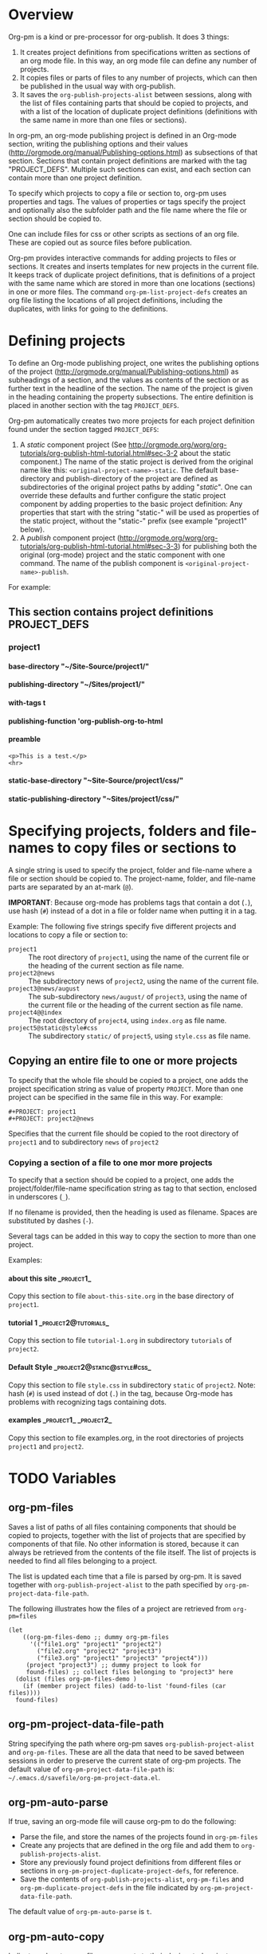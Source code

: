 #+OPTIONS: ^:{} H:5

* Overview

Org-pm is a kind or pre-processor for org-publish.  It does 3 things:

1. It creates project definitions from specifications written as sections of an org mode file.  In this way, an org mode file can define any number of projects.
2. It copies files or parts of files to any number of projects, which can then be published in the usual way with org-publish.
3. It saves the =org-publish-projects-alist= between sessions, along with the list of files containing parts that should be copied to projects, and with a list of the location of duplicate project definitions (definitions with the same name in more than one files or sections).

In org-pm, an org-mode publishing project is defined in an Org-mode section, writing the publishing options and their values (http://orgmode.org/manual/Publishing-options.html) as subsections of that section.  Sections that contain project definitions are marked with the tag "PROJECT_DEFS".  Multiple such sections can exist, and each section can contain more than one project definition.

To specify which projects to copy a file or section to, org-pm uses properties and tags. The values of properties or tags specify the project and optionally also the subfolder path and the file name where the file or section should be copied to.

One can include files for css or other scripts as sections of an org file.  These are copied out as source files before publication.

Org-pm provides interactive commands for adding projects to files or sections.  It creates and inserts templates for new projects in the current file.  It keeps track of duplicate project definitions, that is definitions of a project with the same name which are stored in more than one locations (sections) in one or more files.  The command =org-pm-list-project-defs= creates an org file listing the locations of all project definitions, including the duplicates, with links for going to the definitions.

* Defining projects

To define an Org-mode publishing project, one writes the publishing options of the project (http://orgmode.org/manual/Publishing-options.html) as subheadings of a section, and the values as contents of the section or as further text in the headline of the section.  The name of the project is given in the heading containing the property subsections.  The entire definition is placed in another section with the tag =PROJECT_DEFS=.

Org-pm automatically creates two more projects for each project definition found under the section tagged =PROJECT_DEFS=:

1. A /static/ component project (See http://orgmode.org/worg/org-tutorials/org-publish-html-tutorial.html#sec-3-2 about the static component.)  The name of the static project is derived from the original name like this: =<original-project-name>-static=.  The default base-directory and publish-directory of the project are defined as subdirectories of the original project paths by adding "/static/".  One can override these defaults and further configure the static project component by adding properties to the basic project definition:  Any properties that start with the string "static-" will be used as properties of the static project, without the "static-" prefix (see example "project1" below).
2. A /publish/ component project (http://orgmode.org/worg/org-tutorials/org-publish-html-tutorial.html#sec-3-3) for publishing both the original (org-mode) project and the static component with one command.  The name of the publish component is =<original-project-name>-publish=.

For example:

** This section contains project definitions                  :PROJECT_DEFS:

*** project1

**** base-directory "~/Site-Source/project1/"
**** publishing-directory "~/Sites/project1/"
**** with-tags t
**** publishing-function 'org-publish-org-to-html
**** preamble
: <p>This is a test.</p>
: <hr>
**** static-base-directory "~Site-Source/project1/css/"
**** static-publishing-directory "~Sites/project1/css/"

* Specifying projects, folders and file-names to copy files or sections to

A single string is used to specify the project, folder and file-name where a file or section should be copied to.  The project-name, folder, and file-name parts are separated by an at-mark (=@=).

*IMPORTANT*: Because org-mode has problems tags that contain a dot (=.=), use hash (=#=) instead of a dot in a file or folder name when putting it in a tag.

Example: The following five strings specify five different projects and locations to copy a file or section to:

- =project1= :: The root directory of =project1=, using the name of the current file or the heading of the current section as file name.
- =project2@news= :: The subdirectory news of =project2=, using the name of the current file.
- =project3@news/august= :: The sub-subdirectory =news/august/= of =project3=, using the name of the current file or the heading of the current section as file name.
- =project4@@index= :: The root directory of =project4=, using =index.org= as file name.
- =project5@static@style#css= :: The subdirectory =static/= of =project5=, using =style.css= as file name.

** Copying an entire file to one or more projects
To specify that the whole file should be copied to a project, one adds the project specification string as value of property =PROJECT=.  More than one project can be specified in the same file in this way. For example:

#+BEGIN_EXAMPLE
,#+PROJECT: project1
,#+PROJECT: project2@news
#+END_EXAMPLE

Specifies that the current file should be copied to the root directory of =project1= and to subdirectory =news= of =project2=

*** Copying a section of a file to one mor more projects

To specify that a section should be copied to a project, one adds the project/folder/file-name specification string as tag to that section, enclosed in underscores (=_=).

If no filename is provided, then the heading is used as filename.  Spaces are substituted by dashes (=-=).

Several tags can be added in this way to copy the section to more than one project.

Examples:

**** about this site                                             :_project1_:

Copy this section to file =about-this-site.org= in the base directory of =project1=.

**** tutorial 1                                        :_project2@tutorials_:

Copy this section to file =tutorial-1.org= in subdirectory =tutorials= of =project2=.

**** Default Style                                        :_project2@static@style#css_:

Copy this section to file =style.css= in subdirectory =static= of =project2=.  Note: hash (=#=) is used instead of dot (=.=) in the tag, because Org-mode has problems with recognizing tags containing dots.

**** examples                                      :_project1_:_project2_:

Copy this section to file examples.org, in the root directories of projects =project1= and =project2=.

* TODO Variables
:PROPERTIES:
:DATE:     <2013-12-18 Wed 11:52>
:END:

** org-pm-files

Saves a list of paths of all files containing components that should be copied to projects, together with the list of projects that are specified by components of that file.  No other information is stored, because it can always be retrieved from the contents of the file itself.  The list of projects is needed to find all files belonging to a project.

The list is updated each time that a file is parsed by org-pm.  It is saved together with =org-publish-project-alist= to the path specified by =org-pm-project-data-file-path=.

The following illustrates how the files of a project are retrieved from =org-pm=files=

#+BEGIN_SRC elisp
  (let
      ((org-pm-files-demo ;; dummy org-pm-files
        '(("file1.org" "project1" "project2")
          ("file2.org" "project2" "project3")
          ("file3.org" "project1" "project3" "project4")))
       (project "project3") ;; dummy project to look for
       found-files) ;; collect files belonging to "project3" here
    (dolist (files org-pm-files-demo )
      (if (member project files) (add-to-list 'found-files (car files))))
    found-files)
#+END_SRC

#+RESULTS:
| file3.org | file2.org |

** org-pm-project-data-file-path

String specifying the path where org-pm saves =org-publish-project-alist= and =org-pm-files=.  These are all the data that need to be saved between sessions in order to preserve the current state of org-pm projects.  The default value of =org-pm-project-data-file-path= is: =~/.emacs.d/savefile/org-pm-project-data.el=.

** org-pm-auto-parse

If true, saving an org-mode file will cause org-pm to do the following:

- Parse the file, and store the names of the projects found in =org-pm-files=
- Create any projects that are defined in the org file and add them to =org-publish-projects-alist=.
- Store any previously found project definitions from different files or sections in =org-pm-project-duplicate-project-defs=, for reference.
- Save the contents of =org-publish-projects-alist=, =org-pm-files= and =org-pm-duplicate-project-defs= in the file indicated by =org-pm-project-data-file-path=.

The default value of =org-pm-auto-parse= is =t=.

** org-pm-auto-copy

Indicates when to copy file components to their designated projects.

Possible values:

- =nil= :: Do not copy automatically.  User must run command =org-pm-copy-components= to copy the components.
- =on-save= :: Copy components each time the corresponding file is saved.
- =on-publish= :: Copy components to project each time that org-publish is run, just before publishing a project.

Default value: =on-save=

** org-pm-default-project-name

** org-pm-default-project-org-folder

** org-pm-default-project-html-folder


* TODO Main functions and commands
:PROPERTIES:
:DATE:     <2013-12-18 Wed 11:16>
:END:

** org-pm-add-file-to-project

Ask the user interactively to input the name of a project to which the present buffer should be added.  Add the buffer to the project through either buffer property =#+PROJECT:= or section tag.  Also ask for folder where to put file of buffer.  If needed, create project definition and add it to buffer.  Created any needed folders.

Steps in detail:

1. Parse buffer contents (=org-pm-parse-buffer=) to update project definitions and create list of projects that this buffer belongs to.
2. Create list of projects to select from, by removing the projects that the buffer belongs to from the projects in org-publish-project-alist.
3. Present menu of projects to select from.
4. If user enters name of new project, offer to create this project.  Let user select or input the paths for base directory and publishing directory.  Create these directories if not present.  Add project definition section to buffer if needed.
5. Ask user to select or input folder inside the source directory where the file should be placed.  If the folder input by the user is not a subfolder of the selected projects' bse directory, then issue an error.  If the folder does not exist, create it.
6. If the selected project is defined in the present buffer:
   - Then add tag with project name and folder path relative to base directory to the section that defines the project.
   - Else add =#+PROJECT:= property on a new line at top of buffer.
7. Add project to the entry of this file in =org-pm-project-components= list.
8. Save config data.

** org-pm-remove-file-from-project

** org-pm-add-section-to-project

** org-pm-remove-section-from-project

** org-pm-parse-buffer

This command parses the current buffer in order to do 3 things:

1. Create project definitions. (org-pm-make-projects)
2. Find which parts of the file are stored in which project, and store the results in org-pm-project-files. (org-pm-make-component-project-list)
3. Save the resulting configurations by writing =org-publish-project-alist= and =org-pm-project-files= to the file whose path is contained in =org-pm-project-data-file-path=

org-pm-parse-buffer can be called explicitly by the user as a command.

If org-pm-auto-parse is enabled, then it is called automatically whenever a buffer is saved.

================================================================
Steps to incorporate:
1. Scan the current buffer to find which projects it already belongs to:
   1. Scan for contents of property =#+PROJECT:=.
   2. Scan for sections with tags enclosed in =_=.
================================================================

** org-pm-publish

Select a project to publish from the projects targeted by current buffer.

Since a file containing org-pm tags can be anywhere outside an org-mode project folder, one cannot use org-publish-current-project to automatically provide the target project based on the file.  Therefore, use =org-pm-publish= instead to select the desired project to publish from a list of projects that are targeted by the current file.

** org-pm-make-projects (called by org-pm-parse-buffer)

** org-pm-make-component-project-list:

** org-pm-copy-components:

org-pm-copy-components can be called explicitly by the user as a command.

If org-pm-auto-copy is enabled, then it is called automatically whenever a project is published.

** org-pm-enable-auto:

** org-pm-disable-auto:

* Storing Project Data

Org-pm stores project data to a file, so that previously defined projects are available when one restarts emacs.

Org-pm saves the data every time that it parses a buffer (function =org-pm-parse-buffer=).

The path of the file holding these data is in variable =org-pm-project-data-file-path=.

The data stored are:

** Org-mode project definition data (=org-publish-project-alist=)

** The target projects for every file and node (=org-pm-project-components=)
:PROPERTIES:
:ID:       A912E617-30B3-4827-89D1-BAA449A8EC49
:END:

For every file and every section (node) component that belongs to a project, org-mode stores the address of the component and a list of the target projects and paths of files where the component should be copied.  All entries are stored in a list in variable =org-pm-project-components=.  This variable is auto-saved together with the =org-publish-project-alist= every time that a file is parsed.

Each entry in =org-pm-project-components= has the form:

#+BEGIN_SRC elisp
(<ID> <FULL PATH TO SOURCE FILE>
    (<PROJECT NAME 1> . <RELATIVE PATH OF TARGET FILE 1>)
    (<PROJECT NAME 2> . <RELATIVE PATH OF TARGET FILE 2>)
    ...
    )
#+END_SRC

Where <ID> is the ID property of the section as provided by org-id-get-create.  For example:

: 878E718E-90BE-4E46-A002-767FCE598354

* Tasks involved, and when they are done

There are two main steps in the org-pm publish process:

1. Parsing a file to find projects and components of projects.  This is done with

2. Copying files or sections (nodes) of files to a project

Additionally, there are tasks needed to keep the data of the project consistent, described in the next section.

** Three main tasks: Specification, Configuration, Publication

*** Specifying configurations through properties and tags in an org file

*** Reading configurations from file data

Parsing a file to find project definitions and components of projects

*** Copying files or sections (nodes) of files to a project based on configurations

** Adding and deleting files or sections to/from proejcts

*** Adding a file to a project

*** Removing a file from a project

*** Adding a section to a project

*** Removing a section from a project

***

*** Data integrity checks
:PROPERTIES:
:DATE:     <2013-12-20 Fri 00:10>
:END:

**** Duplicate IDs

Duplicate IDs arise when a section of a file is copied to another location along with its IDs

**** Obsolete files

**** Broken links

Broken links arise when
